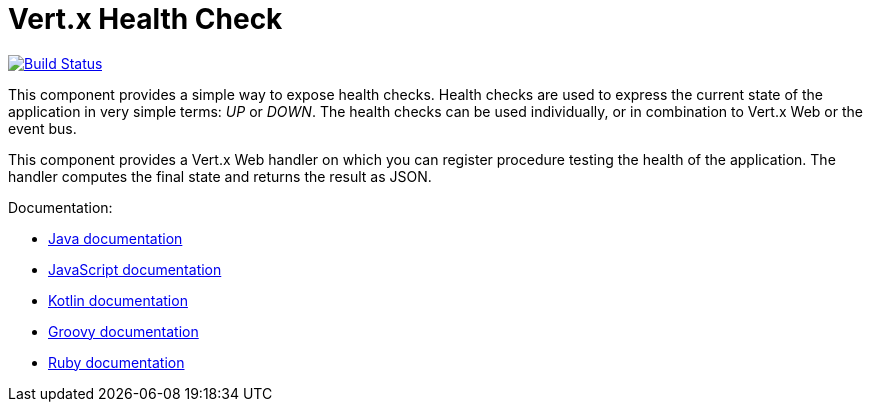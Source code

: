 = Vert.x Health Check

image:https://travis-ci.org/vert-x3/vertx-health-check.svg?branch=master?branch=master["Build Status",link="https://travis-ci.org/vert-x3/vertx-health-check"]

This component provides a simple way to expose health checks. Health checks are used to express the current state
of the application in very simple terms: _UP_ or _DOWN_. The health checks can be used individually, or in
combination to Vert.x Web or the event bus.

This component provides a Vert.x Web handler on which you can register procedure testing the health of the application.
The handler computes the final state and returns the result as JSON.

Documentation:

* http://vertx.io/docs/vertx-health-check/java/[Java documentation]
* http://vertx.io/docs/vertx-health-check/js/[JavaScript documentation]
* http://vertx.io/docs/vertx-health-check/kotlin/[Kotlin documentation]
* http://vertx.io/docs/vertx-health-check/groovy/[Groovy documentation]
* http://vertx.io/docs/vertx-health-check/ruby/[Ruby documentation]
